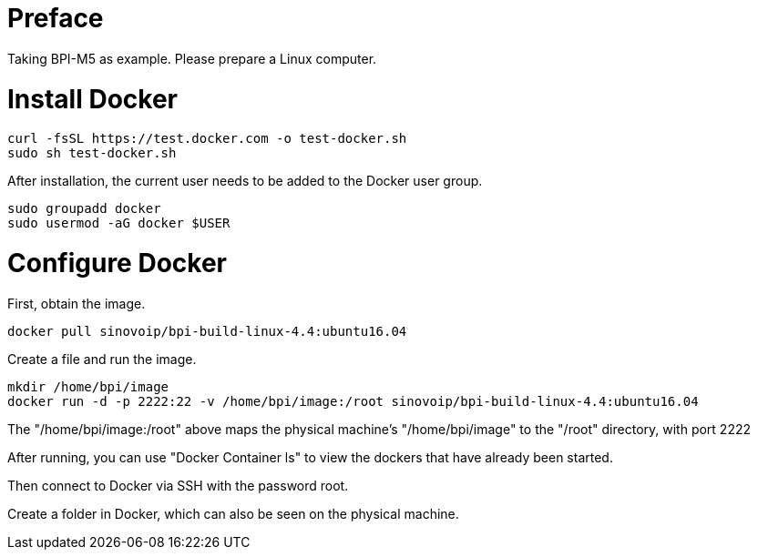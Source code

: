 = Preface

Taking BPI-M5 as example. Please prepare a Linux computer.

= Install Docker
```sh
curl -fsSL https://test.docker.com -o test-docker.sh
sudo sh test-docker.sh
```
After installation, the current user needs to be added to the Docker user group.

```sh
sudo groupadd docker
sudo usermod -aG docker $USER
```

= Configure Docker
First, obtain the image.

```sh
docker pull sinovoip/bpi-build-linux-4.4:ubuntu16.04
```
Create a file and run the image.

```sh
mkdir /home/bpi/image
docker run -d -p 2222:22 -v /home/bpi/image:/root sinovoip/bpi-build-linux-4.4:ubuntu16.04
```

The "/home/bpi/image:/root" above maps the physical machine's "/home/bpi/image" to the "/root" directory, with port 2222

After running, you can use "Docker Container ls" to view the dockers that have already been started.

Then connect to Docker via SSH with the password root.

Create a folder in Docker, which can also be seen on the physical machine.
